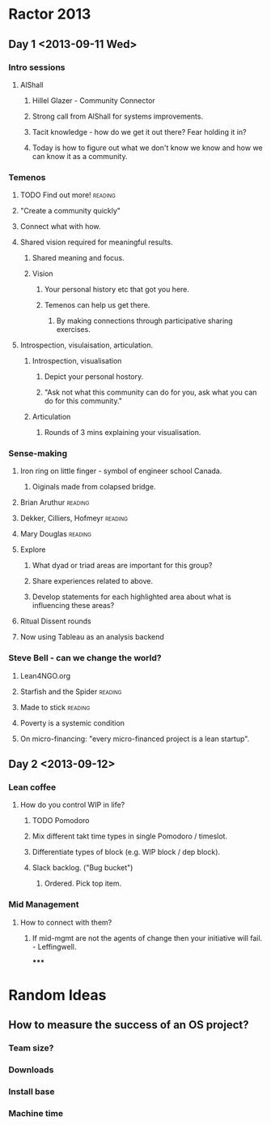 * Ractor 2013
** Day 1 <2013-09-11 Wed>
*** Intro sessions
**** AlShall
***** Hillel Glazer - Community Connector
***** Strong call from AlShall for systems improvements.
***** Tacit knowledge - how do we get it out there? Fear holding it in?
***** Today is how to figure out what we don't know we know and how we can  know it as a community.
*** Temenos
**** TODO Find out more!                                         :reading:
**** "Create a community quickly"
**** Connect what with how.
**** Shared vision required for meaningful results.
***** Shared meaning and focus.
***** Vision
****** Your personal history etc that got you here.
****** Temenos can help us get there.
*******  By making connections through participative sharing exercises.
**** Introspection, visulaisation, articulation.
***** Introspection, visualisation
****** Depict your personal hostory.
****** "Ask not what this community can do for you, ask what you can do for this community."
***** Articulation
****** Rounds of 3 mins explaining your visualisation.
*** Sense-making
**** Iron ring on little finger - symbol of engineer school Canada.
***** Oiginals made from colapsed bridge.
**** Brian Aruthur                                               :reading:
**** Dekker, Cilliers, Hofmeyr                                   :reading:
**** Mary Douglas                                                :reading:
**** Explore
***** What dyad or triad areas are important for this group?
***** Share experiences related to above.
***** Develop statements for each highlighted area about what is influencing these areas?
**** Ritual Dissent rounds
**** Now using Tableau as an analysis backend
*** Steve Bell - can we change the world?
**** Lean4NGO.org
**** Starfish and the Spider                                     :reading:
**** Made to stick                                               :reading:
**** Poverty is a systemic condition
**** On micro-financing: "every micro-financed project is a lean startup".
** Day 2 <2013-09-12>
*** Lean coffee
**** How do you control WIP in life?
***** TODO Pomodoro
***** Mix different takt time types in single Pomodoro / timeslot.
***** Differentiate types of block (e.g. WIP block / dep block).
***** Slack backlog. ("Bug bucket")
****** Ordered. Pick top item.
*** Mid Management
**** How to connect with them?
***** If mid-mgmt are not the agents of change then your initiative will fail. - Leffingwell.
*****
* Random Ideas
** How to measure the success of an OS project?
*** Team size?
*** Downloads
*** Install base
*** Machine time
